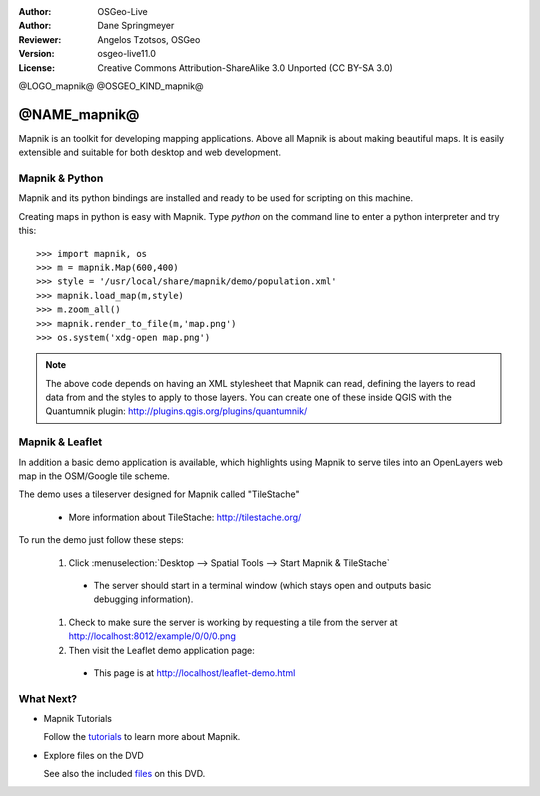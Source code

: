 :Author: OSGeo-Live
:Author: Dane Springmeyer
:Reviewer: Angelos Tzotsos, OSGeo
:Version: osgeo-live11.0
:License: Creative Commons Attribution-ShareAlike 3.0 Unported  (CC BY-SA 3.0)

@LOGO_mapnik@
@OSGEO_KIND_mapnik@


@NAME_mapnik@
~~~~~~~~~~~~~~~~~~~~~~~~~~~~~~~~~~~~~~~~~~~~~~~~~~~~~~~~~~~~~~~~~~~~~~~~~~~~~~~~

Mapnik is an toolkit for developing mapping applications. Above all Mapnik is about making beautiful maps. It is easily extensible and suitable for both desktop and web development.


Mapnik & Python
--------------------------------------------------------------------------------

Mapnik and its python bindings are installed and ready to be used for scripting on this machine.

Creating maps in python is easy with Mapnik. Type `python` on the command line to enter a python interpreter and try this::

    >>> import mapnik, os
    >>> m = mapnik.Map(600,400)
    >>> style = '/usr/local/share/mapnik/demo/population.xml'
    >>> mapnik.load_map(m,style)
    >>> m.zoom_all()
    >>> mapnik.render_to_file(m,'map.png')
    >>> os.system('xdg-open map.png')


.. note::
    
      The above code depends on having an XML stylesheet that Mapnik can read, defining the layers
      to read data from and the styles to apply to those layers. You can create one of these inside QGIS
      with the Quantumnik plugin: http://plugins.qgis.org/plugins/quantumnik/


Mapnik & Leaflet
--------------------------------------------------------------------------------

In addition a basic demo application is available, which highlights using Mapnik to serve tiles into an OpenLayers web map in the OSM/Google tile scheme.

The demo uses a tileserver designed for Mapnik called "TileStache"

  * More information about TileStache: http://tilestache.org/

To run the demo just follow these steps:

  #. Click :menuselection:`Desktop --> Spatial Tools --> Start Mapnik & TileStache`

    * The server should start in a terminal window (which stays open and outputs basic debugging information).

  #. Check to make sure the server is working by requesting a tile from the server at http://localhost:8012/example/0/0/0.png

  #. Then visit the Leaflet demo application page:
    
    * This page is at `http://localhost/leaflet-demo.html <../../../leaflet-demo.html>`_


What Next?
--------------------------------------------------------------------------------

* Mapnik Tutorials

  Follow the tutorials_ to learn more about Mapnik.

.. _tutorials: https://github.com/mapnik/mapnik/wiki/MapnikTutorials

* Explore files on the DVD

  See also the included files_ on this DVD.

.. _files: file:///usr/local/share/mapnik/
